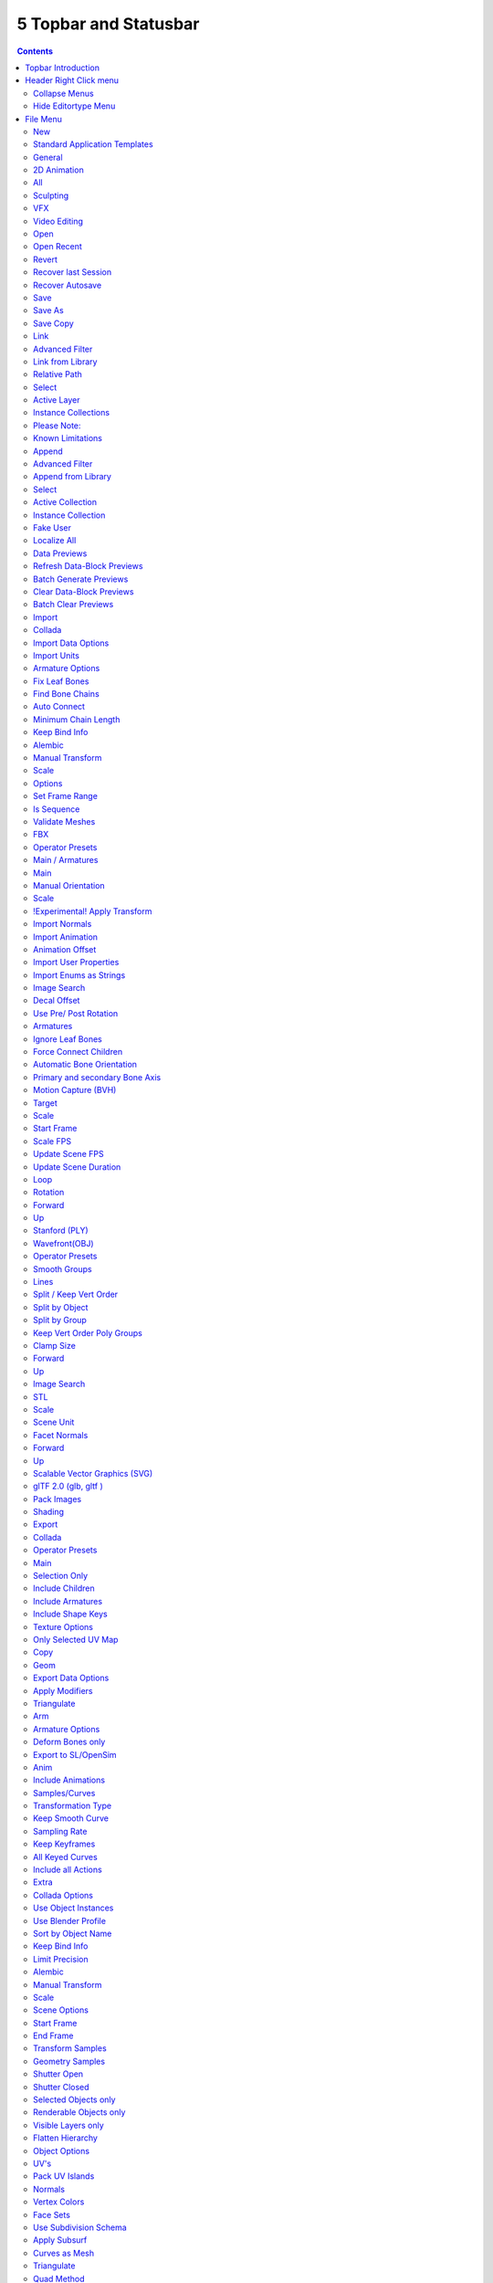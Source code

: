 **********************
5 Topbar and Statusbar
**********************

.. contents:: Contents




Topbar Introduction
===================

.. image:: graphics/5_Topbar_and_Statusbar/10000201000002510000003562B9119929AA40DE.png

The Topbar is the area at the top that is visible in all workspaces. The topbar contains some general menus like File and Edit. And it contains tabs to switch between workspaces.




Header Right Click menu
=======================

The header has, like all headers, some right click menu functionality.

.. image:: graphics/5_Topbar_and_Statusbar/10000201000000B90000005048763A5894536CB0.png



Collapse Menus
--------------

Here you can make the menus in the header appear collapsed.



Hide Editortype Menu
--------------------

This menu item has no purpose in the Topbar header. The Topbar header does not have a editortype menu.




File Menu
=========

.. image:: graphics/5_Topbar_and_Statusbar/10000201000000B000000190278E7D6E0CD5C61A.png

The File menu contains file related functionality.



New
---

New is a sub menu. Here you can choose to create a new file with predefined Application Templates.

.. image:: graphics/5_Topbar_and_Statusbar/10000000000000AB000000834C1F46C25E9F7170.jpg

Application templates is a collection of workspaces for a predefined purpose.



Standard Application Templates
------------------------------



General
-------

The general application template comes with the workspaces to create 3D content.



2D Animation
------------

The 2D Animation application template comes with the workspaces to create 2D animation.



All
---

The All application template contains all default workspaces.

.. image:: graphics/5_Topbar_and_Statusbar/10000201000002B00000001CCA65250F6A667971.png



Sculpting
---------

The Sculpting application template comes with the workspaces for sculpting needs.

.. image:: graphics/5_Topbar_and_Statusbar/10000201000000A00000001F7426AA5A55FDC2A0.png



VFX
---

The VFX application template comes with the workspaces for motion tracking.

.. image:: graphics/5_Topbar_and_Statusbar/100002010000014E0000001D676B86DA418F37D9.png



Video Editing
-------------

The Video Editing application template comes with the workspaces for video editing.

.. image:: graphics/5_Topbar_and_Statusbar/10000201000000B90000001CAE9497009E3ED771.png



Open
----

Open a blend file.



Open Recent
-----------

Open last recent blend files.



Revert
------

Reload the last saved file.



Recover last Session
--------------------

Open the last closed blend file. (quit.blend)



Recover Autosave
----------------

Open the last autosaved blend file.



Save
----

Save blend file.



Save As
-------

Save blend file as.



Save Copy
---------

Saves a copy of the current file.



Link
----

Link allows you to link content from another blend file. The content remains in the other blend file. The linked blend file will be required to work with the linked content.

When you click at Link then a file browser will open. Down left you will see some further options.



Advanced Filter
---------------

This filter allows you to filter the content of the blend file for specific object types.



Link from Library
-----------------



Relative Path 
--------------

Available only when linking, see **relative paths**. 



Select
------

Makes the object **Active** after it is loaded. 



Active Layer
------------

Enabled by default, the object is assigned to the visible layers in your scene. Otherwise, it is assigned to the same layers it resides on in the source file. 



Instance Collections
--------------------

This option links the collection to an object, adding it to the active scene. 



Please Note:
------------

When you select an Object type, it will be placed in your scene at the cursor. Many other data types - cameras, curves, and materials for example - must be linked to an object before they become visible.

You cannot move a linked object. Its position is defined in its source file. If you want to modify the object locally you can either use Dupli Groups or make the object local, in the 3D View, Object / Relations menu.

Appending data you already have linked, will add objects / groups to the scene, but will keep them linked (and un-editable).



Known Limitations
-----------------

In general dependencies shouldn’t go in both directions.Attempting to link or append data which links back to the current file will likely result in missing links.

When linking objects **directly** into a .blend file, the **Rigid Body** settings won’t be linked in since they’re associated with their scenes world.As an alternative you could link in the entire scene and set it as a Background Set Scene.



Append
------

Append allows you to append content from another blend file. The content will be copied over, and become part of the current blend file.

When you click at Link then a file browser will open. Down left you will see some further options.

The difference to Link is that with Append the object becomes part of the current blend file. And it is editable.



Advanced Filter
---------------

This filter allows you to filter the content of the blend file for specific object types.



Append from Library
-------------------



Select
------

Makes the object **Active** after it is loaded. 



Active Collection
-----------------

Put the new objects into the active collection.



Instance Collection
-------------------

Create instances for collections rather than adding them directly to the scene.



Fake User
---------

Set Fake User for appended objects, except Objects and Groups



Localize All
------------

Localize all appended data, including indirectly linked from other libraries.



Data Previews
-------------

Data Previews is a sub menu with functionality around the Data Preview in the Bforartists file browser. The functionality in this menu creates and handles previews of the objects in a blend file. 

Data Previews are displayed in the file browser when you link or append something from this file and when you use thumbnails as display method. It is meant for the case when you want to turn a blend file into a asset library. Materials, ready textured objects, etc. .

This feature is currently broken. You can't create data previews yet in Bforartists 2. Example images taken from Bforartists 1.

Workflow:

First create a scene with your assets. Make sure to remove the camera from the scene. It can work, but it can also make trouble, and prevent the batch generation to work at the blend file. And a asset library doesn't need a camera anyways. Not so important is lights, it does not make trouble like the camera. But you won't get a data preview icon for lights.

.. image:: graphics/5_Topbar_and_Statusbar/10000201000002000000013642CF57CCF627A623.png

Save the scene. Restart Bforartists or create at least a new scene. We want to have a look what we currently get as preview when we want to link or append from this blend file. Make sure to turn the view in the file browser to thumbnails. It's always just the default icon for the assets. Left Materials, right the Objects.

.. image:: graphics/5_Topbar_and_Statusbar/10000201000000EE00000085740F6DD4688A8FDB.png

.. image:: graphics/5_Topbar_and_Statusbar/100002010000037A0000015CE9692B1C3B9A2E91.png

.. image:: graphics/5_Topbar_and_Statusbar/10000201000004940000016466AB3EED6437E8A9.png

Now let's run Batch Generate Previews at this blend file.

.. image:: graphics/5_Topbar_and_Statusbar/100002010000017D000000D359445FB17B47C98B.png

.. image:: graphics/5_Topbar_and_Statusbar/10000201000003250000012D991CB801E5453FE5.png

This process takes a while. Now let's try to append from the same file again. You will get proper preview thumbnails now. Left Materials, right the objects.Here you will see again that lamps have no preview icon.

.. image:: graphics/5_Topbar_and_Statusbar/10000201000003890000014690CA59C1E143524C.png

.. image:: graphics/5_Topbar_and_Statusbar/100002010000047A00000173C69429E21BDA15B1.png



Refresh Data-Block Previews
---------------------------

Refreshes the existing data-block previews.



Batch Generate Previews
-----------------------

Generates the previews for the data objects in the selected blend file(s). The scene that you want to work at should not be loaded.



Clear Data-Block Previews
-------------------------

Removes existing previews for some types in the target blend file.



Batch Clear Previews
--------------------

Removes all existing previews in the target blend file.



Import
------

Import is a sub menu with the available 3D import file formats. You will be prompted to the load dialog which provides some further import options down left in the file browser tool shelf.



Collada
-------

Imports a file in collada file format. Collada is a general file format that is able to store and load animation.



Import Data Options
-------------------



Import Units
------------

Imports the units that gots used to save the collada file . If unticked Blender Units will be used.



Armature Options
----------------



Fix Leaf Bones
--------------

Fix orientation of Leaf bones. Collada file formats only supports joints, not bones.



Find Bone Chains
----------------

Find best matching bone chains and ensure that the bones in the chain are connected.



Auto Connect
------------

Auto connect parent bones that have exactly one child bone.



Minimum Chain Length
--------------------

When searching bone chains disregard chains of length below this value.



Keep Bind Info
--------------

Store Bindpose Information in custom bone properties for later use in later collada export.



Alembic
-------

The alembic file format is for static geometry. It does not support armatures, hair or particles.



Manual Transform
----------------



Scale
-----

Here you can set the import scale factor.



Options
-------



Set Frame Range
---------------

Sets the Frame range start and end point in Bforartists to match the one in the alembic file.



Is Sequence
-----------

Import sequenced files that are split in cache parts.



Validate Meshes
---------------

Check for invalid mesh data in the file. Note that this operation may take some time.



FBX
---

FBX is a proprietary file format from Autodesk. FBX is a general file format that is able to store and load animation.



Operator Presets
----------------

Here you can store and load presets. To add a preset, adjust the import dialog, click at the + button behind the dropdown box, add the name of the preset, and click OK. The preset will be stored automatically. To use the preset simply choose it in the dropdown box. Don't get irritated by that the dropdown box still shows "Operator Presets" when you choose your preset. The values of the chosen preset are set.

.. image:: graphics/5_Topbar_and_Statusbar/10000201000000E80000006283E46983CFB0870D.png

To remove a preset choose it in the dropdown box, and click at the - button behind the dropdown box. Also here, don't get irritated by that the dropdown box still shows "Operator Presets" . The chosen preset will be deleted.



Main / Armatures
----------------

The FBX import dialog has two tabs. Main and Armatures. In Main you will find the general import settings. In Armatures you will find armature related settings.



Main
----



Manual Orientation
------------------

Here you can choose to adjust a custom orientation to import your data. You can adjust the Forward and Up values to your needs.



Scale 
------

Here you can adjust the scale factor at import.



!Experimental! Apply Transform
------------------------------

Bake space transform into object data. This avoids unwanted rotations when the target space is not aligned with the Bforartists space. Warning! This feature is experimental. Use at own risk.



Import Normals
--------------

Import Normals of the mesh.



Import Animation
----------------

Import animation.



Animation Offset
----------------

Here you can adjust a offset in frames for the imported animation.



Import User Properties
----------------------

Import User properties as custom properties.



Import Enums as Strings
-----------------------

Stores enumeration values as strings.



Image Search
------------

Search sub directions for associated images.



Decal Offset
------------

Displace geometry of alpha meshes. 



Use Pre/ Post Rotation
----------------------

Use Pre or Post Rotation from FBX transform. This feature may not work in all cases.



Armatures
---------



Ignore Leaf Bones
-----------------

Ignore the last bone at the end of the chain.



Force Connect Children
----------------------

Force connection of the children bones to their parent.



Automatic Bone Orientation
--------------------------

Try to align the mayor bone axis with the bone children.



Primary and secondary Bone Axis
-------------------------------

Here you can manually adjust the bone orientation per axis. Note that this features are greyed out when Automatic Bone Orientation is ticked.



Motion Capture (BVH)
--------------------

The Biovision Hierarchy (BVH) character animation file format is a file format to carry motion capture data.



Target
------

You can either target a armature or a object.



Scale
-----

The import scale.



Start Frame
-----------

The start frame for the animation.



Scale FPS
---------

Scale the framerate of the BVH file to the current scenes. With off every frame of the BVH is one frame in Bforartists.



Update Scene FPS
----------------

Sets the scene frame rate to that of the BVH file. Note that this nullifies the Scale FPS feature since the scale will be 1:1.



Update Scene Duration
---------------------

Extend the scene duration to be the one of the BVH file duration.



Loop
----

Loop the animation playback.



Rotation
--------

The rotation type.



Forward
-------

The forward orientation.



Up
--

The Up orientation.



Stanford (PLY)
--------------

The Stanford Triangle Format was designed to store three-dimensional data from 3D scanners. It is a static file format for mesh data, and cannot carry animation data.

Stanford PLY has no import options.



Wavefront(OBJ)
--------------

Wavefront Obj is a file format for static geometry. And while you can still create a sequence of meshes for animation with it (some software stores shapekeys that way for example), you cannot store animation in the file. It is also unique since it is usually made of two files. A OBJ part that contains the mesh data. And a MTL part that contains the material including the connected textures.



Operator Presets
----------------

Here you can store and load presets. To add a preset, adjust the import dialog, click at the + button behind the dropdown box, add the name of the preset, and click OK. The preset will be stored automatically. To use the preset simply choose it in the dropdown box. Don't get irritated by that the dropdown box still shows "Operator Presets" when you choose your preset. The values of the chosen preset are set.

.. image:: graphics/5_Topbar_and_Statusbar/10000201000000E80000006283E46983CFB0870D.png

.. image:: graphics/5_Topbar_and_Statusbar/1000020100000139000000569B68E2F8FADC9C6D.png

To remove a preset choose it in the dropdown box, and click at the - button behind the dropdown box. Also here, don't get irritated by that the dropdown box still shows "Operator Presets" . The chosen preset will be deleted.



Smooth Groups
-------------

Surround smooth groups by sharp edges.



Lines
-----

Import Lines and Faces with 2 verts as edge.



Split / Keep Vert Order
-----------------------

Split splits the mesh up. Keep Vertex Order imports everything as one mesh. Both methods have some further options.



Split by Object
---------------

Import loose meshparts as single objects.



Split by Group
--------------

Import Obj Groups as meshes.



Keep Vert Order Poly Groups
---------------------------

Import Obj groups as vertex groups.



Clamp Size
----------

Clamp bounds under this value. A value of zero disables this feature.



Forward
-------

The Forward orientation at import.



Up
--

The Up orientation at import.



Image Search
------------

Search sub directions for associated images.



STL
---

STL (Standard Triangulation/Tesselation Language) is a standard format for many cad software. It is a format for static geometry, it cannot handle animation. The format is popular for 3d printing purposes.



Scale
-----

The import scale.



Scene Unit
----------

Apply the scene unit at the geometry at import.



Facet Normals
-------------

Import the geometry with faceted faces.



Forward
-------

The Forward orientation at import.



Up
--

The Up orientation at import.








Scalable Vector Graphics (SVG)
------------------------------

Scalable Vector Graphics is usually a 2D file format to describe vector graphics. But Vector graphics are also curves. Which can be used in a 3 dimensional space.

SVG has no import properties.



glTF 2.0 (glb, gltf )
---------------------

The GL Transmission Format fron the Khronos Group is a file format for 3D scenes and models, and is based at the JSON standard.



Pack Images
-----------

Pack all images into the Blend file at loading the glTF file.



Shading
-------

Here you can define the shading of the imported geometry.

Use Normal Data uses the existing normals.

Flat shading shades the whole mesh flat and facetted.

Smooth shading shades the whole mesh smooth.



Export
------

Export is a sub menu with the available export formats.



Collada
-------

Exports a file in collada file format. Collada is a general file format that is able to store and load animation.



Operator Presets
----------------

Here you can store and load presets. To add a preset, adjust the import dialog, click at the + button behind the dropdown box, add the name of the preset, and click OK. The preset will be stored automatically. To use the preset simply choose it in the dropdown box. Don't get irritated by that the dropdown box still shows "Operator Presets" when you choose your preset. The values of the chosen preset are set.

.. image:: graphics/5_Topbar_and_Statusbar/1000020100000139000000569B68E2F8FADC9C6D.png

.. image:: graphics/5_Topbar_and_Statusbar/10000201000000E80000006283E46983CFB0870D.png

To remove a preset choose it in the dropdown box, and click at the - button behind the dropdown box. Also here, don't get irritated by that the dropdown box still shows "Operator Presets" . The chosen preset will be deleted.

The Collada exporter is divided into several subtabs since it would be too much to display all settings at once.



Main
----



Selection Only
--------------

Only export selected elements, not the whole scene.



Include Children
----------------

Export all children of selected objects, even if not selected.



Include Armatures
-----------------

Export related armatures, even if not selected.



Include Shape Keys
------------------

Export all shape keys from Mesh Objects



Texture Options
---------------



Only Selected UV Map
--------------------

Export only the selected UV map



Copy
----

Copy the textures to the same folder where the .dae file is exported.



Geom
----

The geometry export section.



Export Data Options
-------------------



Apply Modifiers
---------------

Applies the modifiers for export. The resolution can be adjusted in the dropdown box behind the Apply Modifiers checkbox. You can choose between View and Render.

.. image:: graphics/5_Topbar_and_Statusbar/10000201000000720000006B4FBA054B56ACE762.png



Triangulate
-----------

Triangulates the mesh at export.



Arm
---

The armature export section.



Armature Options
----------------



Deform Bones only
-----------------

Only export deforming bones with armatures.



Export to SL/OpenSim
--------------------

Compatibility mode for SL, OpenSim and other compatible online worlds.



Anim
----

The Animation export section.



Include Animations
------------------

Export Animation if available.



Samples/Curves
--------------

Export samle keys or curves keys.



Transformation Type
-------------------

The transformation type for translation, scale and rotation. Matrix or TransRotLoc.



Keep Smooth Curve
-----------------

Just available with TransRotLoc transformation type. Export also the curve handles if available.



Sampling Rate
-------------

The distance between two keyframes.



Keep Keyframes
--------------

Use existing keyframes as sample points.



All Keyed Curves
----------------

Export also curves that has just one key or are completely flat.



Include all Actions
-------------------

Export also unassigned actions.



Extra
-----

Some extra export settings.



Collada Options
---------------



Use Object Instances
--------------------

Instantiate multiple objects from same data.



Use Blender Profile
-------------------

Export Blender specific settings for shader, bones, materials, etc.



Sort by Object Name
-------------------

Sort exported data by name.



Keep Bind Info
--------------

Store Bind Pose Information in custom bone properties for later use during Collada export.



Limit Precision
---------------

Reduce the precision of the exported data to 6 digits.



Alembic
-------

The alembic file format is for static geometry. It does not support armatures, hair or particles. However, there are some options to export at least some data of it.

The alembic export options are divided into four sections.



Manual Transform
----------------



Scale
-----

The export scale factor.



Scene Options
-------------



Start Frame
-----------

The start frame of the export.



End Frame
---------

The end frame of the export.



Transform Samples
-----------------

Number of times per frame at which animated transformations are sampled.



Geometry Samples
----------------

Number of times per frame at which geometry transformations are sampled.



Shutter Open
------------

The start frame to sample transform and geometry samples. Valid range is -1 to 1. -1 indicates the previous frame, 0 indicates the current frame, and 1 indicates the next frame.



Shutter Closed
--------------

The end frame to sample transform and geometry samples. Valid range is -1 to 1. -1 indicates the previous frame, 0 indicates the current frame, and 1 indicates the next frame.



Selected Objects only
---------------------

Export just selected objects.



Renderable Objects only
-----------------------

Export just renderable objects.



Visible Layers only
-------------------

Export just objects in visible layers.



Flatten Hierarchy
-----------------

Remove parent / children relationship.



Object Options
--------------



UV's
----

Export UV's. Note that Alembic just supports a single UV map.



Pack UV Islands
---------------

Export UV's with packed islands.



Normals
-------

Export Normals.



Vertex Colors
-------------

Export Vertex Colors.



Face Sets
---------

Export per Face shading group assignments.



Use Subdivision Schema
----------------------

Export meshes using Alembic's subdivision schema.



Apply Subsurf
-------------

Export subdivision surfaces as meshes. Means apply subdivision modifier before export.



Curves as Mesh
--------------

Export Curces and Nurbs surfaces as meshes.



Triangulate
-----------

Triangulate meshes before export.



Quad Method
-----------

The quad method that gets used to triangulate the meshes.



Polygon Method
--------------

The polygon method that gets used to triangulate the meshes.



Particle Systems
----------------

Alembic does not support hair or particles. However, here you can find some options to export at least some data of it.



Export Hair
-----------

Export hair particle systems as animated curves.



Export Particles
----------------

Export non-hair particles.



FBX
---

FBX is a proprietary file format from Autodesk. FBX is a general file format that is able to store and load animation. 



Operator Presets
----------------

Here you can store and load presets. To add a preset, adjust the import dialog, click at the + button behind the dropdown box, add the name of the preset, and click OK. The preset will be stored automatically. To use the preset simply choose it in the dropdown box. Don't get irritated by that the dropdown box still shows "Operator Presets" when you choose your preset. The values of the chosen preset are set.

.. image:: graphics/5_Topbar_and_Statusbar/1000020100000139000000569B68E2F8FADC9C6D.png

.. image:: graphics/5_Topbar_and_Statusbar/10000201000000E80000006283E46983CFB0870D.png

To remove a preset choose it in the dropdown box, and click at the - button behind the dropdown box. Also here, don't get irritated by that the dropdown box still shows "Operator Presets" . The chosen preset will be deleted.

The FBX exporter is divided into several tabs since it would be too much to display all settings at once.

.. image:: graphics/5_Topbar_and_Statusbar/100002010000012B00000178B27E09567B220580.png



Main
----



Selected Objects
----------------

Export just selected objects.



Active Collection
-----------------

Export just the active collection.



Scale
-----

The scale factor for export.



Apply Unit Scale
----------------

Take the current Blender Units into account.



Apply Scalings
--------------

How to apply custom and unit scaling in the generated FBX file.



Forward
-------

The forward orientation.



Up
--

The up orientation.



Empty / Camera / Lamp / Armature / Mesh / Other
-----------------------------------------------

What kind of object you want to export. Holding shift key adds to the current selection. 



!Experimental! Apply Transform
------------------------------

Bake space transform into object data.



Custom Properties
-----------------

Export custom properties if available.



Path Mode
---------

Method used to reference paths.



Embed Textures
--------------

Just valid for method Copy. Embeds the textures into the FBX Binary.



Batch Mode
----------

Here you can adjust some further export methods. You can for example export every collection into a own FBX file.



Geometries
----------



Apply Modifiers
---------------

Apply existing modifiers before exporting.



Use Modifieres Render Settings
------------------------------

Use Render settings when applying modifiers. For example, the Subdivision Surface modifier has two independant setttings for the workspace and the rendering.

.. image:: graphics/5_Topbar_and_Statusbar/10000201000001D300000080B0AB25BF7D502DBA.png



Smoothing
---------

Define what smoothing information gets exported.



Loose Edges
-----------

Export loose edges. Loose edges are polygons with just two vertices.



Tangent Space
-------------

Add binormal and tangent vectors together with the tangent space information. This feature just works with tris or quads.



Armatures
---------



Only Deform Bones
-----------------

Only export deforming bones, and none deforming ones when they have children.



Add Leaf Bones
--------------

Add a final bone at the end of every bone chain.



Primary Bone Axis
-----------------

The primary bone axis orientation.



Secondary Bone Axis
-------------------

The secondary bone axis orientation.



Armature FBX Node Type
----------------------

FBX type of node used to represent a Blender Bone.








Animation
---------



Baked Animation
---------------

Export baked keyframe animation.



Key all Bones
-------------

Force export at least one key of animation for all bones.



NLA Strips
----------

Export each non muted NLA strip.



All Actions
-----------

Export each action as a separated FBX anim stack.



Force Start/ End Keying
-----------------------

Always add a keyframe at start and end of actions for animation channels.



Sampling Rate
-------------

How often to evaluate animated values, in frames.



Simplify
--------

Here you can simplify the animation. 0.0 to disable. 1.0 does not simplify at all. Higher values simplifies the animation then.



BVH
---

The Biovision Hierarchy (BVH) character animation file format is a file format to carry motion capture data. 

To export BVH you need to have a armature with animation selected.



Scale
-----

The scale factor for the export.



Start Frame
-----------

The start frame of the animation



End Frame
---------

The end frame of the animation



Rotation
--------

The rotation order that is defined in the BVH file.



Root Translation Only
---------------------

Only write out translation values for the root bone.



Stanford (PLY)
--------------

The Stanford Triangle Format was designed to store three-dimensional data from 3D scanners. It is a static file format for mesh data, and cannot carry animation data.



Apply Modifiers
---------------

Apply all modifiers before export.



Normals
-------

Export normals.



UV's
----

Export UV's



Vertex Colors
-------------

Export Vertex Colors.



Forward
-------

The forward orientation.



Up
--

The up orientation.



Scale
-----

The scale factor for the export.



Wavefront(OBJ)
--------------

Wavefront Obj is a file format for static geometry. And while you can still create a sequence of meshes for animation with it (some software stores shapekeys that way for example), you cannot store animation in the file. It is also unique since it is usually made of two files. A OBJ part that contains the mesh data. And a MTL part that contains the material including the connected textures.



Operator Presets
----------------

Here you can store and load presets. To add a preset, adjust the import dialog, click at the + button behind the dropdown box, add the name of the preset, and click OK. The preset will be stored automatically. To use the preset simply choose it in the dropdown box. Don't get irritated by that the dropdown box still shows "Operator Presets" when you choose your preset. The values of the chosen preset are set.

.. image:: graphics/5_Topbar_and_Statusbar/1000020100000139000000569B68E2F8FADC9C6D.png

.. image:: graphics/5_Topbar_and_Statusbar/10000201000000E80000006283E46983CFB0870D.png

To remove a preset choose it in the dropdown box, and click at the - button behind the dropdown box. Also here, don't get irritated by that the dropdown box still shows "Operator Presets" . The chosen preset will be deleted.



Selection Only
--------------

Export only the selected object(s).



Animation
---------

Write out a Obj mesh for each frame.



Apply Modifiers
---------------

Apply Modifiers before export.



Use Modifier Render Settings
----------------------------

SDS modifier has a viewport and a render resolution. When ticked the render resolution gets chosen.



Inlcude Edges
-------------

Include loose edges at export. Loose edges are defined by two vertices only.



Smooth Groups
-------------

Write sharp edges as smooth groups.



Bitflag Smooth Groups
---------------------

Write sharp edges as smooth groups, but generate smooth groups id's as bitflags.



Write Normals
-------------

Export Normals



Include UV's
------------

Export UV's



Write Materials
---------------

Export materials. Note that the OBJ file format cannot carry the Blender material settings. The Obj file format uses a primitive Phong shader.



Triangulate Faces
-----------------

Triangulate Faces at export.



Write Nurbs
-----------

Export Nurbs curves



Polygroups
----------

Export Polygroups



Objects as OBJ Objects
----------------------

Export objects as OBJ Objects.



Objects as OBJ Groups
---------------------

Export objects as OBJ groups.



Material Groups
---------------

Export material groups.



Keep Vertex Order
-----------------

Keep the vertex order at export.



Scale
-----

The scale factor for the export.



Path Mode
---------

How the paths like texture paths gets handled at export.



Forward
-------

The forward orientation.



Up
--

The up Orientation.



STL
---

STL (Standard Triangulation/Tesselation Language) is a standard format for many cad software. It is a format for static geometry, it cannot handle animation. The format is popular for 3d printing purposes.



Selected Only
-------------

Export only the selected object(s).



Scale
-----

The import scale.



Scene Unit
----------

Apply the scene unit at the geometry at export.



Ascii
-----

You can either export the file as binary format or as ascii format. 



Apply Modifiers
---------------

Apply all modifiers before export.



Batch Mode
----------

Export all geometry to one file or create a file for every object.



Forward
-------

The Forward orientation at export.



Up
--

The Up orientation at export.



glTF 2.0 (glb, gltf )
---------------------

The GL Transmission Format fron the Khronos Group is a file format for 3D scenes and models, and is based at the JSON standard.



Operator Presets
----------------

Here you can store and load presets. To add a preset, adjust the import dialog, click at the + button behind the dropdown box, add the name of the preset, and click OK. The preset will be stored automatically. To use the preset simply choose it in the dropdown box. Don't get irritated by that the dropdown box still shows "Operator Presets" when you choose your preset. The values of the chosen preset are set.

.. image:: graphics/5_Topbar_and_Statusbar/1000020100000139000000569B68E2F8FADC9C6D.png

.. image:: graphics/5_Topbar_and_Statusbar/10000201000000E80000006283E46983CFB0870D.png

To remove a preset choose it in the dropdown box, and click at the - button behind the dropdown box. Also here, don't get irritated by that the dropdown box still shows "Operator Presets" . The chosen preset will be deleted.

glTF 2.0 exporter is divided into several tabs since it would be too much to display all settings at once.



General
-------



Format
------

Here you can choose between three export formats. Binary, Embedded and Separate.



Selected Only
-------------

Export only the selected object(s).



Apply Modifiers
---------------

Apply all modifiers before export.



Y up
----

Export with Y Up orientation.



Custom Properties
-----------------

Export custom properties as glTF extras.



Remember Export Settings
------------------------

Store glTF settings in the blender project. You need to save the project then.



Copyright
---------

Here you can enter a custom copyright string.



Meshes
------



UV's
----

Export UV's



Normals
-------

Export Normals.



Tangents
--------

Export Tangents.



Vertex Colors
-------------

Export Vertex Colors.



Materials
---------

Export Materials.

.. image:: graphics/5_Topbar_and_Statusbar/100002010000016C0000008C1EB114ACF8E44178.png



Objects
-------



Cameras
-------

Export Cameras.



Punctual Lights
---------------

Export Punctual Lights.



Animation
---------



Use Current Frame
-----------------

Export the scene in current animation frame.



Animations
----------

Export active actions and NLA tracks.



Limit to Playback Range
-----------------------

Clips animations to selected playback range.



Sampling Rate
-------------

How often to evaluate animated values in frames



Always Sample Animations
------------------------

Apply sampling to all animations.



Skinning
--------

Export Skinning data.



Bake Skinning Constraints
-------------------------

Apply skinning constraints to armatures. 



Include all Bone Influences
---------------------------

Allow vertex influences greater 4.



Shape Keys
----------

Export Shape Keys. Also called Morph Targets.



Shape Key Normals
-----------------

Export vertex normals with shape keys.



Shape Key Tangents
------------------

Export vertex tangents with shape keys.








External Data
-------------

A Blend file may work with external data. Textures for example. Or text files. Or other Blend files, used as libraries. 

In this menu you can adjust some settings for external data.

External data like textures or text files can also be packed directly into the blend file. This has some advantages, like that now all data is in one file. But also some drawbacks. Texture editing is for example not longer possible. You would have to export the texture first to be able to save the modifications.

Packed data displays a packed icon in the dropdown box. This example is from the header of the UV editor. But you can see this icon also in the material editor at the texture node then.

.. image:: graphics/5_Topbar_and_Statusbar/100002010000011700000042B50152A3CFAC6E82.png

Library Blend files cannot be packed. Use append instead of link to have the data of another blend file in the blend file.



Automatically Pack into .blend
------------------------------

Automatically pack all files into the blend file. Don't forget to save the blend file. Note that this greys out the two menu items Pack all into Blend and Unpack packed Files.



Pack All into .blend
--------------------

Packs all external data into the blend file. Note that the paths must fit, and the external data must be available. A common pitfall here is that the textures uses absolute paths, and are moved to another location meanwhile. See Make all Paths Relative or Find missing Files. Or that you have a not longer existing file linked that shouldn't be in the blend file at all. See Outliner, Orphan Data.

You will get a warning when something is missing.

.. image:: graphics/5_Topbar_and_Statusbar/1000020100000171000000436D0D6DADAA574CDA.png



Unpack packed files
-------------------

Unpack packed files exports all packed data. You will get an options menu where you can choose between several different unpack methods.



Use Files in current Directory (create when necessary)
------------------------------------------------------

Extracts all files to the current directory of the blend file. If the files in the current directory exists, reuse it. Else extract the ones from the blend file. 

NOTE! The title is misleading, it does NOT write the files to the current directory. But into a subfolder, textures for example, in the current directory. Which gets created if necessary. And this option is not to change.



Write files to current directory (overwrite existing files)
-----------------------------------------------------------

Extracts all files to the current directory of the blend file, and writes it to the current directory. Existing content will be overwritten.

NOTE! The title is misleading, it does NOT write the files to the current directory. But into a subfolder, textures for example, in the current directory. Which gets created if necessary. And this option is not to change.



Use files in original location (create when necessary)
------------------------------------------------------

Extracts all files into their original directories where they were before packing them into the blend file. If the files in the original directory exists, reuse it. Else extract the ones from the blend file. This feature uses absolute paths.



Write files to original location(overwrite existing files)
----------------------------------------------------------

Extracts all files into their original directories where they were before packing them into the blend file. If the files in the original directory exists, reuse it. Else extract the ones from the blend file. This feature uses absolute paths.



Make All Paths Relative
-----------------------

Make all paths relative means the path will be shortened to just the file name. For example, C:\\myfolder\\mysubfolder\\mytexture.jpg turns into texture.jpg . Relative paths allows you to move the whole project folder to another location. The file paths will still be valid.



Make all Paths Absolute
-----------------------

Make all paths relative means the path will be shortened to just the file name. For example, turns into texture.jpg C:\\myfolder\\mysubfolder\\mytexture.jpg. Absolute paths requires the full valid path for all files. 



Report Missing Files
--------------------

Scans through the blend file and tries to find missing files. You will get a warning when a missing file is found.



Find Missing Files
------------------

Browse for the new location of moved files.



Quit
----

Quit Bforartists.




Edit Menu
=========

.. image:: graphics/5_Topbar_and_Statusbar/10000201000000CA0000016D53A8F8C6FADB76F7.png

.. image:: graphics/5_Topbar_and_Statusbar/10000201000000D200000158FCC9EFE4058C3C23.png



Undo
----

Reverts the last step.

Note. Bforartists uses two separated histories for the Object Mode and the Edit Mode. Means when you leave the Edit mode then you will loose the undo steps in the edit mode.



Redo
----

Rolls back your last Undo action.



Undo History
------------

The Undo History is a list of the last operations. Her you can roll back to a specific step.

Note that this Undo History is a session history, and does not save to the Blend file. 



Repeat Last
-----------

Repeat last repeats the last operation. For example, when you have moved a object by 5 in X, then it moves the object by 5 in X with every repeat last step.



Repeat History
--------------

Repeat History calls a menu with the last actions where yon can choose an action to berepeated.



Adjust Last Operation
---------------------

Some operations have settings, and can be further tweaked. It's the Blender ass forward concept for setting up a operation. In other software you set up an operation and perform it then with this settings. In Blender you first perform the operation, and tweak its settings afterwards. At least sometimes, this concept is not consistent. Bforartists is a fork of Blender. And so we have to live with this concept too.

For example, when you create a primitive, then you may want to adjust the size, or tick options like generate UV's at creation. This is done in the Last Operator panel. This Last Operator Panel is usually down left in the view.

The Adjust Last Operation calls exactly this content as a menu popup.

.. image:: graphics/5_Topbar_and_Statusbar/10000201000001F1000001BA0816C357FF0C454A.png

Note that when you perform another operation, like moving the cube after creation, then the last operation content for creation is gone. It will now display the last operation content for the transform operation.



Operator Search
---------------

This menu item calls a search menu where you can search through all available operators, and perform them if needed. Think of it as one gigantic searchable dropdown menu that contains everything available.

Even operators that have no menu entries are listed. Which is useful for scripting purposes, when you want to perform a script operation, but don't have a menu button (yet).

You can navigate with the mouse or with arrow up and down buttons. Performing an operator can be done by clicking at it or by hitting enter.

Note that this search just lists the old traditional operators from before Blender 2.80. Not the ones in the Tool Shelf, which is a completely independant tool system.



Rename active Item
------------------

Allows you to rename the currently active item. A rename dialog will pop up where you can type in a new name for the current item. You can have more than one item selected. Just the active item gets renamed.



Batch Rename
------------

Allows you to rename more than one item or parts of the name at once. It will open a rename dialog with various settings.



Data Type
---------

Here you can choose the data type that you want to process.



Rename 2 Object(s)
------------------

Rename just the selected objects, or all objects.



Operation method
----------------

Here you can choose the operation method.



Add / Remove Operator
---------------------

You can run more than one operator method at once.



Find
----

The string that you want to modify



Replace
-------

The replacement.



Case Sensitive
--------------

Operate case sensitive, or handle small and big letters as equal.



OK
--

Accept the settings and apply the batch rename operation.



Application Templates
---------------------

Here you can load a new application template.

.. image:: graphics/5_Topbar_and_Statusbar/100002010000015B0000009BCE0FC70FE7CAC073.png

Application templates is a predefined set of workspaces with its own setup. It can contain its own layout, theming, its own startup file, its own addon set and scripts, a own keymap and own lighting, and its own User Preferences.

Bforartists comes with six internal application templates already. Have a look at the "new" menu item in the file menu. Clicking at one of the menu items creates in fact a new scene by using one of the existing application templates.



How to create a application template
------------------------------------

A application template is basically a zip file that contains a startup.blend, a userpref.blend, a splash.png and a __init__.py file that defines this all as a application template.

.. image:: graphics/5_Topbar_and_Statusbar/10000201000002A3000002316D3015C0E50EFDEF.png

.. image:: graphics/5_Topbar_and_Statusbar/10000201000000D800000141654B52E332CEEC6A.png

startup.blend and userpref.blend can be created in the Edit menu. Save startup file and User Preferences. So tweak everything to your needs, and save those two things. 

At Windows you will find them in the appdata directory in the Bforartists folder. 

At Linux it's in /home/yourusername/.config/bforartists/2.80/config/

Copy those two files, startup.blend and userpref.blend, and throw them into a folder where you want to build the application template in. Rename this folder to AT_01, or to whatever name you want it to use.

.. image:: graphics/5_Topbar_and_Statusbar/100002010000018B000000CD6D57ADAE3D5FF0A0.png

Next create a png image as a splash screen for your template, and save it as splash.png into the AT_01 folder. The required size is 501x250. Everything else will throw an error, and you won't be able to see the new splash. You can alternatively also create a splashx2.png file in double size. This is for hidpi monitors.

The required __init__.py file is a python file with a def register and a def unregister.

def register():

print(Registering application template : {0}.format(__name__)

def unregister():

print(Unregistering application template : {0}.format(__name__)

.. image:: graphics/5_Topbar_and_Statusbar/100002010000021D000000FD70197DE66D00DBEE.png

So copy over this text, and save this file as __init__.py in the AT_01 folder

We should now have four files in the AT_01 folder. Zip the AT_01 folder. The template is finished for installing. 

But as a last step, and before you install the template, remove the startup.blend and userpref.blend that we have created to build the application template from the config directory, to have a clean environment.

.. image:: graphics/5_Topbar_and_Statusbar/10000201000000C800000061B82FF8BB984CEF43.png

Once installed you will find the new application template in the New menu.

.. image:: graphics/5_Topbar_and_Statusbar/10000201000001D0000000E048A4117801DC2658.png

To remove an application template you need to remove its data in the config folder. There is no functionality to uninstall it.



Save Startup File
-----------------

Saves a startup.blend with the current configuration.

A startup.blend stores layout informations. Editor layouts, default values, if a panel is open or closed, etc. .



Load Factory Settings
---------------------

Resets Bforartists into a fresh installed state. All customer modifications, like activated addons, changes at the layout, etc. will be ignored.



Preferences
-----------

Opens the Preferences window. Here you can adjust various settings.




Render Menu
===========

This menu contains functionality around rendering. 

.. image:: graphics/5_Topbar_and_Statusbar/10000201000000E90000010E21415A9A073F8F01.png

Most of the render settings can be found in the Properties editor in the Render tab. And here you can also choose the render engine.

Rendered images can be saved in the Image menu like any other image.



Render Image
------------

Renders the current scene as an image by using thecurrent chosen renderer. 



Render Animation
----------------

Renders the current scene as an animationby using thecurrent chosen renderer.



Mixdown Audio
-------------

Mixdown and export the scene'saudio to an audio file. You will open an export dialog when you click at Mixdown Audio. Further Audio settings can be found in the Properties editor.



Options
-------

The options can be found downleft in the Save dialog.

.. image:: graphics/5_Topbar_and_Statusbar/10000201000000F2000000A6D5B39CB75D3514FF.png



Relative Path 
--------------

Select the file relative to the blend-file. 



Accuracy 
---------

Sample accuracy, important for animation data (the lower the value, the more accurate). 



Containers 
-----------

Here you can choose between different audio export formats.



Format
------

Some **Audio Containers** also have option to choose a codec. For more information see here. 



Split Channels 
---------------

Each audio channel will be rendered into a separate file. 



OpenGL Render Image
-------------------

Renders an Image, using the Viewport OpenGL renderer.



OpenGL Render Animation
-----------------------

Renders an animation, using the Viewport OpenGL renderer.

.. image:: graphics/5_Topbar_and_Statusbar/10000201000001D900000068FDE109F4CB968EE7.png



Open GL Render Options
----------------------

Here you can adjust the look of the Open GL rendering.



Show / Hide Render
------------------

Toggles the display of the render view.



Play rendered Animation
-----------------------

Plays back the rendered animation sequence.



Display Mode
------------

Here you can define how the render view gets displayed.

Renders are displayed in the Image Editor. You can set the way this is displayed to several different options in the Display menu. Pressing esc will close the render view.



Keep UI 
--------

The image is rendered to the Image Editor, but the UI remains the same. You will need to open the Image Editor manually to see the render result.



New Window 
-----------

A new floating window opens up, displaying the render. 



Image Editor 
-------------

One of the existing editors is replaced with the Image Editor, showing the render. 



Full Screen 
------------

The Image editor replaces the UI, showing the render. 



Lock Interface
--------------

Lock the interface during rendering in favour to give more memory to the rendering.




Window Menu
===========

.. image:: graphics/5_Topbar_and_Statusbar/10000201000000DD000001030F7EDE0D682B5043.png

Window related functionality.



New Window
----------

Creates a new instance of Bforartists. But without Top Bar.



New Main Window
---------------

Creates a new instance of Bforartists with its own workspace and scene settings and with the Top Bar.



Toggle Window Fullscreen
------------------------

Makes Bforartists fullscreen.



Next Workspace
--------------

Cycle to next workspace.



Previous Workspace
------------------

Cycle to previous workspace.



Show Top Bar
------------

Display the top bar.



Show Status Bar
---------------

Display the footer.



Save Screenshot
---------------

Saves a screenshot.



Toggle System Console
---------------------

Toggles the System console. This is a Windows feature. Under Linux and Mac you can use the bash.




Help Menu
=========

The Help menu contains some external links to useful resources. Here you can also find a utility to save the system information and to show the splash screen.

.. image:: graphics/5_Topbar_and_Statusbar/10000201000000F3000000E409A169B6C4397DE9.png



Manual
------

Opens the Bforartists Manual page in a web browser.



Release Note
------------

Opens the Bforartists Release note page in a web browser.



Bforartists Website
-------------------

Opens the Bforartists page in a web browser.



Quickstart Learning Videos
--------------------------

Opens the Bforartists Quickstart Youtube channel. Here you can find some learning videos.



Report a Bug
------------

Here you can report a bug. The link leads you to Github. You need to create a Github account to be able to report a bug.



Blender Python API reference
----------------------------

Opens the Blender Python API reference page in a web browser.



Save System Info
----------------

Here you can save your system informations to a text file.



Splash Screen
-------------

Reveals the Splash Screen.




Navigation Tabs
===============

.. image:: graphics/5_Topbar_and_Statusbar/10000201000001AA00000025D88730B8D27104FF.png

With the tabs you can switch between different workspaces of a application template.

.. image:: graphics/5_Topbar_and_Statusbar/100002010000040000000300DE9E94E6A4C9F708.png

Application templates are a collection of Workspaces. A Workspace is a layout of screens and special setups. Like in what mode the workspace starts, how the windows are arranged and so on.

Every layout is made of several editors. The 3D View, a Properties Editor, the header and footer, the Toolbar at the top, and so on.



Adding a new tab
----------------

.. image:: graphics/5_Topbar_and_Statusbar/1000020100000184000001B38644DBB8B356F901.png

You can also add a new workspace to the existing ones. For this you can either add one of the existing workspaces from the Add Workspace menu that hides under the + button at the right. The greyed out menu items are already added to the Tabs.

The other way is by duplicating the current workspace, tweak it to your needs, and rename it then. This can also be done in the Add Workspace menu. Duplicate Current.

When done, save the startup file to make the change permanent. Be careful here, this overwrites the current startup.blend file with all its settings.



Rename a tab
------------

.. image:: graphics/5_Topbar_and_Statusbar/10000201000000BB00000047721F3575485DEDB2.png

To rename a tab double click at it. The name turns into a edit box. And you can edit the name of the tab.



Tab Right Click Menu
--------------------

When you right click at a tab then you will reveal a menu with further functionality.



Duplicate
---------

Duplicates the workspace with all its settings.



Delete
------

Deletes the workspace with all its settings.



Reorder to Front
----------------

Orders the tab to be the first in the list.



Reorder to Back
---------------

Orders the tab to be the last in the list.



Previous Workspace
------------------

Cycle to the previous workspace.



Next Workspace
--------------

Cycle to the next workspace.



Edit Source
-----------

Open the Python script that contains this button in the text editor. Note that you need to have a text editor open.



Header
------

Same menu than the right click menu in the header area.



Collapse Menus
--------------

Here you can make the menus in the header appear collapsed.



Hide Editortype Menu
--------------------

This menu item has no purpose in the Topbar header. The Topbar header does not have a editortype menu.




Statusbar
=========

The statusbar is, besides the Topbar, the second UI element that will display in all workspaces. At least when you don't hide it away. Which is not recommended. Since here you can find the scene information. In this area you will also see informations and warnings about the current operation. For example, you can see the progress bar for rendering in this area. Besides that, the footer also displays some infos about navigation.

.. image:: graphics/5_Topbar_and_Statusbar/100002010000044D00000016036FA23EDFE8DAF8.png

The Navigation content changes, dependant of where you have the mouse over, and what tool or functionality you want to use.

.. image:: graphics/5_Topbar_and_Statusbar/1000020100000231000000162B52C453AEB83FD9.png

.. image:: graphics/5_Topbar_and_Statusbar/10000201000000DD000000157D0445F322A800F6.png

In the middle you will see things like the render status bar, when you have a render job running. But in this area you can also see some warnings occur.

.. image:: graphics/5_Topbar_and_Statusbar/10000201000000D30000001583C69618EE7F5371.png

And the scene info changes, dependant if you are in object or edit mode. In Object Mode you have more general informations. In Edit mode you will see informations about the mesh.

.. image:: graphics/5_Topbar_and_Statusbar/100002010000016D000000163F3E4DFAD97B3428.png

.. image:: graphics/5_Topbar_and_Statusbar/10000201000001C90000001782B7C6306CE1BEE2.png


